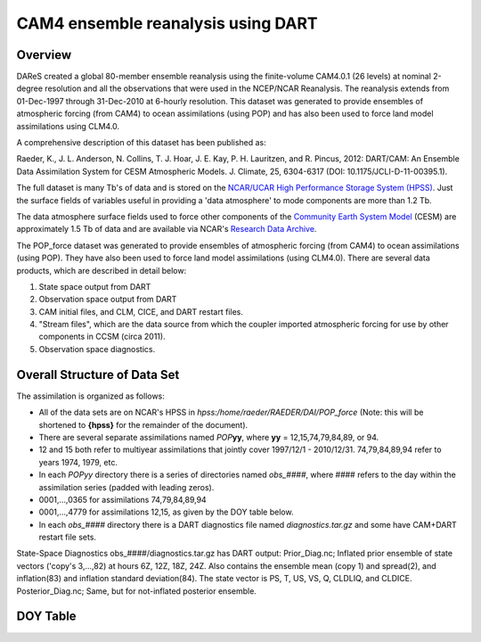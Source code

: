 CAM4 ensemble reanalysis using DART
===================================

Overview
--------
DAReS created a global 80-member ensemble reanalysis using the finite-volume CAM4.0.1 (26 levels) at nominal 2-degree resolution and all the observations that were used in the NCEP/NCAR Reanalysis. The reanalysis extends from 01-Dec-1997 through 31-Dec-2010 at 6-hourly resolution. This dataset was generated to provide ensembles of atmospheric forcing (from CAM4) to ocean assimilations (using POP) and has also been used to force land model assimilations using CLM4.0.

A comprehensive description of this dataset has been published as:

Raeder, K., J. L. Anderson, N. Collins, T. J. Hoar, J. E. Kay, P. H. Lauritzen, and R. Pincus, 2012: DART/CAM: An Ensemble Data Assimilation System for CESM Atmospheric Models. J. Climate, 25, 6304-6317 (DOI: 10.1175/JCLI-D-11-00395.1).

The full dataset is many Tb's of data and is stored on the `NCAR/UCAR High Performance Storage System (HPSS) <https://www2.cisl.ucar.edu/resources/storage-and-file-systems/hpss>`__. Just the surface fields of variables useful in providing a 'data atmosphere' to  mode components are more than 1.2 Tb.

The data atmosphere surface fields used to force other components of the `Community Earth System Model <http://www2.cesm.ucar.edu/>`__ (CESM) are approximately 1.5 Tb of data and are available via NCAR's `Research Data Archive <https://rda.ucar.edu/datasets/ds199.1>`__.

The POP_force dataset was generated to provide ensembles of atmospheric forcing (from CAM4) to ocean assimilations (using POP). They have also been used to force land model assimilations (using CLM4.0). There are several data products, which are described in detail below:

#. State space output from DART
#. Observation space output from DART
#. CAM initial files, and CLM, CICE, and DART restart files.
#. "Stream files", which are the data source from which the coupler imported atmospheric forcing for use by other components in CCSM (circa 2011).
#. Observation space diagnostics.

Overall Structure of Data Set 
-----------------------------

The assimilation is organized as follows:

- All of the data sets are on NCAR's HPSS in
  *hpss:/home/raeder/RAEDER/DAI/POP_force*
  (Note: this will be shortened to **{hpss}** for the remainder of the document).
- There are several separate assimilations named *POP*\ **yy**, where **yy** = 12,15,74,79,84,89, or 94.
- 12 and 15 both refer to multiyear assimilations that jointly cover 1997/12/1 - 2010/12/31. 74,79,84,89,94 refer to years 1974, 1979, etc.
- In each *POPyy* directory there is a series of directories named *obs_####*, where #### refers to the day within the assimilation series (padded with leading zeros).
- 0001,...,0365 for assimilations 74,79,84,89,94
- 0001,...,4779 for assimilations 12,15, as given by the DOY table below.
- In each *obs_####* directory there is a DART diagnostics file named *diagnostics.tar.gz* and some have CAM+DART restart file sets.

State-Space Diagnostics
obs_####/diagnostics.tar.gz has DART output: Prior_Diag.nc; Inflated
prior ensemble of state vectors ('copy's 3,...,82) at hours 6Z, 12Z,
18Z, 24Z. Also contains the ensemble mean (copy 1) and spread(2), and
inflation(83) and inflation standard deviation(84). The state vector
is PS, T, US, VS, Q, CLDLIQ, and CLDICE. Posterior_Diag.nc; Same, but
for not-inflated posterior ensemble.

DOY Table
---------
